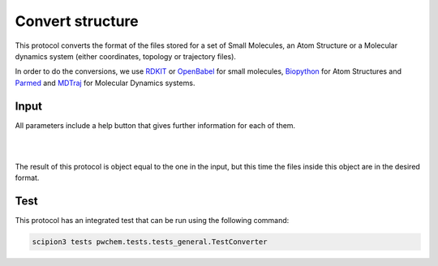 .. _docs-convert-structure:

###############################################################
Convert structure
###############################################################
This protocol converts the format of the files stored for a set of Small Molecules, an Atom Structure or a Molecular
dynamics system (either coordinates, topology or trajectory files).

In order to do the conversions, we use `RDKIT <https://github.com/rdkit/rdkit>`_ or `OpenBabel <https://github.com/openbabel/openbabel>`_ 
for small molecules, `Biopython <https://biopython.org/>`_ for Atom Structures and `Parmed <https://parmed.github.io/ParmEd/html/index.html>`_
and `MDTraj <https://www.mdtraj.org/1.9.8.dev0/index.html>`_ for Molecular Dynamics systems.

Input
----------------------------------------
All parameters include a help button that gives further information for each of them.

.. image:: ../../../../../_static/images/pwchem/convert-structure/form_2.png
   :alt: Convert structure form 1
   :height: 400
   :align: center

|

.. image:: ../../../../../_static/images/pwchem/convert-structure/form_1.png
   :alt: Convert structure form 2
   :height: 400
   :align: center

|

The result of this protocol is object equal to the one in the input, but this time the files inside this object are in
the desired format.

Test
----------------------------------------
This protocol has an integrated test that can be run using the following command:

.. code-block::

   scipion3 tests pwchem.tests.tests_general.TestConverter
